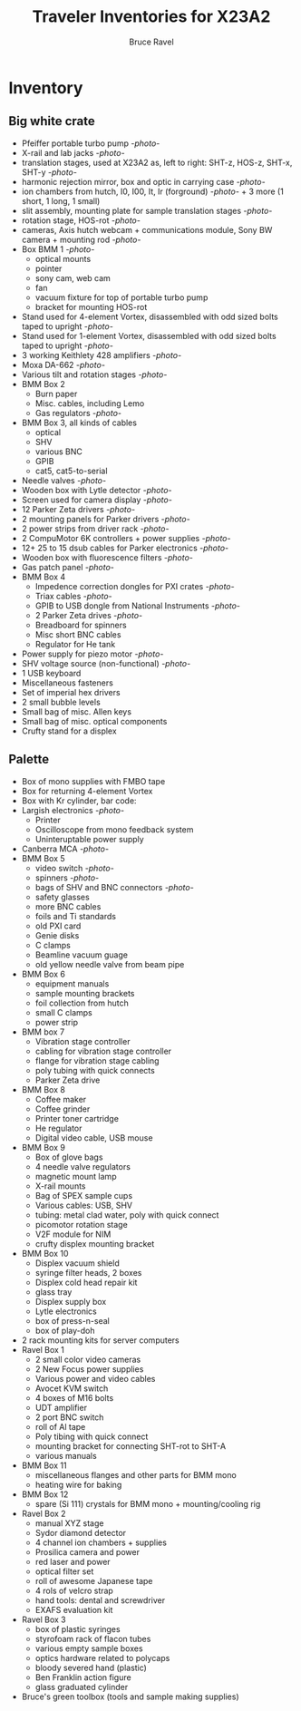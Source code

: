 #+TITLE: Traveler Inventories for X23A2
#+AUTHOR: Bruce Ravel
#+STARTUP: showall

* Inventory

** Big white crate

 + Pfeiffer portable turbo pump [[photos/2014-10-07 09.56.20.jpg][-photo-]]
 + X-rail and lab jacks [[photos/2014-10-07 09.57.30.jpg][-photo-]]
 + translation stages, used at X23A2 as, left to right: SHT-z, HOS-z, SHT-x, SHT-y [[photos/2014-10-07 09.58.11.jpg][-photo-]]
 + harmonic rejection mirror, box and optic in carrying case [[photos/2014-10-07 09.58.46.jpg][-photo-]]
 + ion chambers from hutch, I0, I00, It, Ir (forground) [[photos/2014-10-07 09.59.22.jpg][-photo-]]  + 3 more (1 short, 1 long, 1 small)
 + slit assembly, mounting plate for sample translation stages [[photos/2014-10-07 09.59.41.jpg][-photo-]]
 + rotation stage, HOS-rot [[photos/2014-10-07 09.59.58.jpg][-photo-]]
 + cameras, Axis hutch webcam + communications module, Sony BW camera + mounting rod [[photos/2014-10-07 10.00.42.jpg][-photo-]]
 + Box BMM 1  [[photos/2014-10-07 10.25.20.jpg][-photo-]]
   - optical mounts
   - pointer
   - sony cam, web cam
   - fan
   - vacuum fixture for top of portable turbo pump
   - bracket for mounting HOS-rot
 + Stand used for 4-element Vortex, disassembled with odd sized bolts taped to upright [[photos/2014-10-07 10.38.01.jpg][-photo-]]
 + Stand used for 1-element Vortex, disassembled with odd sized bolts taped to upright [[photos/2014-10-07 11.26.26.jpg][-photo-]]
 + 3 working Keithlety 428 amplifiers [[photos/2014-10-07 10.44.06.jpg][-photo-]]
 + Moxa DA-662 [[photos/2014-10-07 10.48.20.jpg][-photo-]]
 + Various tilt and rotation stages [[photos/2014-10-07 11.03.04.jpg][-photo-]]
 + BMM Box 2
   - Burn paper
   - Misc. cables, including Lemo
   - Gas regulators [[photos/2014-10-08 10.57.59.jpg][-photo-]]
 + BMM Box 3, all kinds of cables
   - optical
   - SHV
   - various BNC
   - GPIB
   - cat5, cat5-to-serial
 + Needle valves [[photos/2014-10-08 10.57.59.jpg][-photo-]]
 + Wooden box with Lytle detector [[photos/2014-10-07 11.22.18.jpg][-photo-]]
 + Screen used for camera display [[photos/2014-10-07 14.51.36.jpg][-photo-]]
 + 12 Parker Zeta drivers [[photos/2014-10-09 13.44.53.jpg][-photo-]]
 + 2 mounting panels for Parker drivers [[photos/2014-10-09 16.06.25.jpg][-photo-]]
 + 2 power strips from driver rack [[photos/2014-10-09 16.09.38.jpg][-photo-]]
 + 2 CompuMotor 6K controllers + power supplies [[photos/2014-10-09 16.14.50.jpg][-photo-]]
 + 12+ 25 to 15 dsub cables for Parker electronics [[photos/2014-10-09 16.23.07.jpg][-photo-]]
 + Wooden box with fluorescence filters [[photos/2014-10-09 13.33.56.jpg][-photo-]]
 + Gas patch panel [[photos/2014-10-09 13.29.05.jpg][-photo-]]
 + BMM Box 4
   - Impedence correction dongles for PXI crates [[photos/2014-10-08 12.04.24.jpg][-photo-]]
   - Triax cables [[photos/2014-10-09 13.32.37.jpg][-photo-]]
   - GPIB to USB dongle from National Instruments [[photos/2014-10-09 13.31.33.jpg][-photo-]]
   - 2 Parker Zeta drives [[photos/2014-10-09 13.27.13.jpg][-photo-]]
   - Breadboard for spinners
   - Misc short BNC cables
   - Regulator for He tank
 + Power supply for piezo motor [[photos/2014-10-09 16.36.54.jpg][-photo-]]
 + SHV voltage source (non-functional) [[photos/2014-10-09 16.37.15.jpg][-photo-]]
 + 1 USB keyboard
 + Miscellaneous fasteners
 + Set of imperial hex drivers
 + 2 small bubble levels
 + Small bag of misc. Allen keys
 + Small bag of misc. optical components
 + Crufty stand for a displex

** Palette

 + Box of mono supplies with FMBO tape
 + Box for returning 4-element Vortex
 + Box with Kr cylinder, bar code:
 + Largish electronics [[photos/2014-10-16 15.12.16.jpg][-photo-]]
   - Printer
   - Oscilloscope from mono feedback system
   - Uninteruptable power supply
 + Canberra MCA [[photos/2014-10-16 15.28.21.jpg][-photo-]]
 + BMM Box 5
   - video switch [[photos/2014-10-10%2013.42.12][-photo-]]
   - spinners [[photos/2014-10-10 13.41.47.jpg][-photo-]]
   - bags of SHV and BNC connectors [[photos/2014-10-10 13.42.34.jpg][-photo-]]
   - safety glasses
   - more BNC cables
   - foils and Ti standards
   - old PXI card
   - Genie disks
   - C clamps
   - Beamline vacuum guage
   - old yellow needle valve from beam pipe
 + BMM Box 6
   - equipment manuals
   - sample mounting brackets
   - foil collection from hutch
   - small C clamps
   - power strip
 + BMM box 7
   - Vibration stage controller
   - cabling for vibration stage controller
   - flange for vibration stage cabling
   - poly tubing with quick connects
   - Parker Zeta drive
 + BMM Box 8
   - Coffee maker
   - Coffee grinder
   - Printer toner cartridge
   - He regulator
   - Digital video cable, USB mouse
 + BMM Box 9
   - Box of glove bags
   - 4 needle valve regulators
   - magnetic mount lamp
   - X-rail mounts
   - Bag of SPEX sample cups
   - Various cables: USB, SHV
   - tubing: metal clad water, poly with quick connect
   - picomotor rotation stage
   - V2F module for NIM
   - crufty displex mounting bracket
 + BMM Box 10
   - Displex vacuum shield
   - syringe filter heads, 2 boxes
   - Displex cold head repair kit
   - glass tray
   - Displex supply box
   - Lytle electronics
   - box of press-n-seal
   - box of play-doh
 + 2 rack mounting kits for server computers
 + Ravel Box 1
   - 2 small color video cameras
   - 2 New Focus power supplies
   - Various power and video cables
   - Avocet KVM switch
   - 4 boxes of M16 bolts
   - UDT amplifier
   - 2 port BNC switch
   - roll of Al tape
   - Poly tibing with quick connect
   - mounting bracket for connecting SHT-rot to SHT-A
   - various manuals
 + BMM Box 11
   - miscellaneous flanges and other parts for BMM mono
   - heating wire for baking
 + BMM Box 12
   - spare (Si 111) crystals for BMM mono + mounting/cooling rig
 + Ravel Box 2
   - manual XYZ stage
   - Sydor diamond detector
   - 4 channel ion chambers + supplies
   - Prosilica camera and power
   - red laser and power
   - optical filter set
   - roll of awesome Japanese tape
   - 4 rols of velcro strap
   - hand tools: dental and screwdriver
   - EXAFS evaluation kit
 + Ravel Box 3
   - box of plastic syringes
   - styrofoam rack of flacon tubes
   - various empty sample boxes
   - optics hardware related to polycaps
   - bloody severed hand (plastic)
   - Ben Franklin action figure
   - glass graduated cylinder
 + Bruce's green toolbox (tools and sample making supplies)
